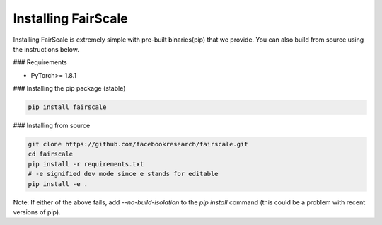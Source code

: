 Installing FairScale
====================

Installing FairScale is extremely simple with pre-built binaries(pip) that we provide. You can also build
from source using the instructions below.

### Requirements

* PyTorch>= 1.8.1

### Installing the pip package (stable)

.. code-block:: bash

	pip install fairscale


### Installing from source

.. code-block:: bash

    git clone https://github.com/facebookresearch/fairscale.git
    cd fairscale
    pip install -r requirements.txt
    # -e signified dev mode since e stands for editable
    pip install -e .


Note: If either of the above fails, add `--no-build-isolation` to the `pip install` command (this could be a problem with recent versions of pip).
